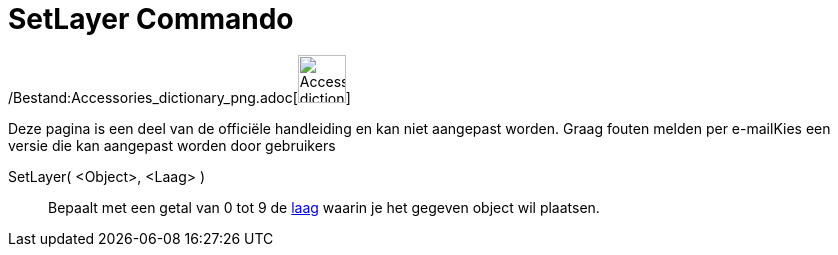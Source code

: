 = SetLayer Commando
:page-en: commands/SetLayer_Command
ifdef::env-github[:imagesdir: /nl/modules/ROOT/assets/images]

/Bestand:Accessories_dictionary_png.adoc[image:48px-Accessories_dictionary.png[Accessories
dictionary.png,width=48,height=48]]

Deze pagina is een deel van de officiële handleiding en kan niet aangepast worden. Graag fouten melden per
e-mail[.mw-selflink .selflink]##Kies een versie die kan aangepast worden door gebruikers##

SetLayer( <Object>, <Laag> )::
  Bepaalt met een getal van 0 tot 9 de xref:/Lagen.adoc[laag] waarin je het gegeven object wil plaatsen.
